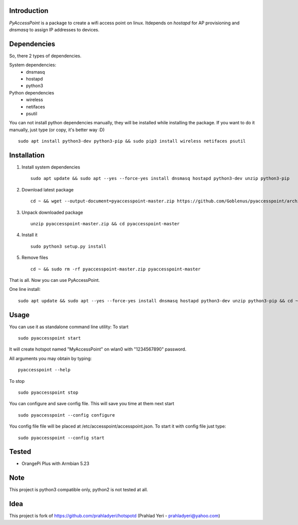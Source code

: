 Introduction============*PyAccessPoint* is a package to create a wifi access point on linux. Itdepends on *hostapd* for AP provisioning and *dnsmasq* to assign IP addresses to devices.Dependencies============So, there 2 types of dependencies. System dependencies:    - dnsmasq    - hostapd     - python3Python dependencies    - wireless    - netifaces    - psutilYou can not install python dependencies manually, they will be installed while installing the package. If you want to do it manually, just type (or copy, it's better way :D)::    sudo apt install python3-dev python3-pip && sudo pip3 install wireless netifaces psutilInstallation============1. Install system dependencies   ::       sudo apt update && sudo apt --yes --force-yes install dnsmasq hostapd python3-dev unzip python3-pip2. Download latest package   ::       cd ~ && wget --output-document=pyaccesspoint-master.zip https://github.com/Goblenus/pyaccesspoint/archive/master.zip3. Unpack downloaded package   ::       unzip pyaccesspoint-master.zip && cd pyaccesspoint-master4. Install it   ::       sudo python3 setup.py install5. Remove files   ::       cd ~ && sudo rm -rf pyaccesspoint-master.zip pyaccesspoint-masterThat is all. Now you can use PyAccessPoint.One line install:::    sudo apt update && sudo apt --yes --force-yes install dnsmasq hostapd python3-dev unzip python3-pip && cd ~ && wget --output-document=pyaccesspoint-master.zip https://github.com/Goblenus/pyaccesspoint/archive/master.zip && unzip pyaccesspoint-master.zip && cd pyaccesspoint-master && sudo python3 setup.py install && cd ~ && sudo rm -rf pyaccesspoint-master.zip pyaccesspoint-masterUsage=====You can use it as standalone command line utility: To start::    sudo pyaccesspoint startIt will create hotspot named "MyAccessPoint" on wlan0 with "1234567890" password. All arguments you may obtain by typing:::    pyaccesspoint --helpTo stop::    sudo pyaccesspoint stopYou can configure and save config file. This will save you time at them next start::    sudo pyaccesspoint --config configureYou config file file will be placed at /etc/accesspoint/accesspoint.json. To start it with config file just type:::    sudo pyaccesspoint --config startTested======-  OrangePi Plus with Armbian 5.23Note====This project is python3 compatible only, python2 is not tested at all.Idea====This project is fork of https://github.com/prahladyeri/hotspotd (Prahlad Yeri - prahladyeri@yahoo.com)